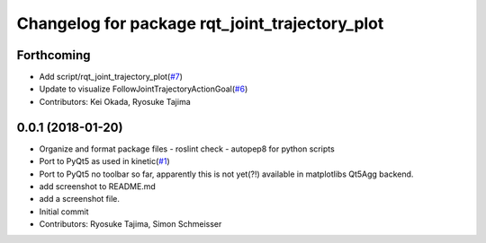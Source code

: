 ^^^^^^^^^^^^^^^^^^^^^^^^^^^^^^^^^^^^^^^^^^^^^^^
Changelog for package rqt_joint_trajectory_plot
^^^^^^^^^^^^^^^^^^^^^^^^^^^^^^^^^^^^^^^^^^^^^^^

Forthcoming
-----------
* Add script/rqt_joint_trajectory_plot(`#7 <https://github.com/tork-a/rqt_joint_trajectory_plot/issues/7>`_)
* Update to visualize FollowJointTrajectoryActionGoal(`#6 <https://github.com/tork-a/rqt_joint_trajectory_plot/issues/6>`_)
* Contributors: Kei Okada, Ryosuke Tajima

0.0.1 (2018-01-20)
------------------
* Organize and format package files
  - roslint check
  - autopep8 for python scripts
* Port to PyQt5 as used in kinetic(`#1 <https://github.com/7675t/rqt_joint_trajectory_plot/issues/1>`_)
* Port to PyQt5
  no toolbar so far, apparently this is not yet(?!) available in matplotlibs Qt5Agg backend.
* add screenshot to README.md
* add a screenshot file.
* Initial commit
* Contributors: Ryosuke Tajima, Simon Schmeisser
